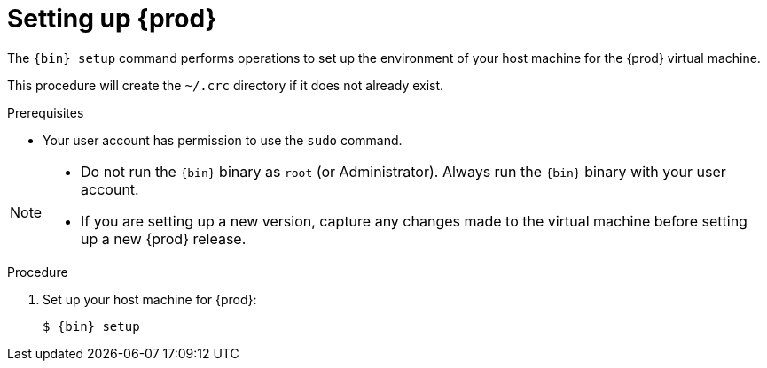 [id="setting-up-codeready-containers_{context}"]
= Setting up {prod}

The [command]`{bin} setup` command performs operations to set up the environment of your host machine for the {prod} virtual machine.

This procedure will create the [filename]`~/.crc` directory if it does not already exist.

.Prerequisites

* Your user account has permission to use the [command]`sudo` command.

[NOTE]
====
* Do not run the [command]`{bin}` binary as `root` (or Administrator).
Always run the [command]`{bin}` binary with your user account.
* If you are setting up a new version, capture any changes made to the virtual machine before setting up a new {prod} release.
====

.Procedure

. Set up your host machine for {prod}:
+
[subs="+quotes,attributes"]
----
$ {bin} setup
----

